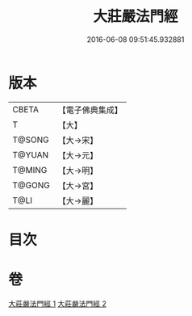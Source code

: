 #+TITLE: 大莊嚴法門經 
#+DATE: 2016-06-08 09:51:45.932881

* 版本
 |     CBETA|【電子佛典集成】|
 |         T|【大】     |
 |    T@SONG|【大→宋】   |
 |    T@YUAN|【大→元】   |
 |    T@MING|【大→明】   |
 |    T@GONG|【大→宮】   |
 |      T@LI|【大→麗】   |

* 目次

* 卷
[[file:KR6i0524_001.txt][大莊嚴法門經 1]]
[[file:KR6i0524_002.txt][大莊嚴法門經 2]]

